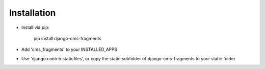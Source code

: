 Installation
------------

* Install via pip:

    pip install django-cms-fragments

* Add 'cms_fragments' to your INSTALLED_APPS
* Use 'django.contrib.staticfiles', or copy the static subfolder of django-cms-fragments
  to your static folder
